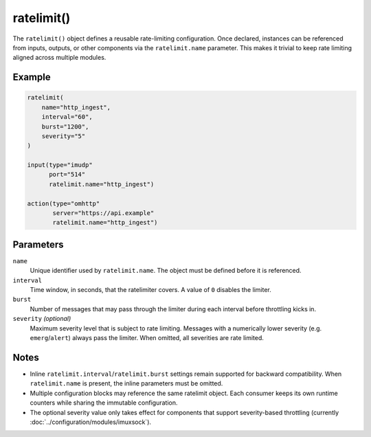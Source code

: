 ratelimit()
===========

The ``ratelimit()`` object defines a reusable rate-limiting
configuration. Once declared, instances can be referenced from inputs,
outputs, or other components via the :literal:`ratelimit.name` parameter.
This makes it trivial to keep rate limiting aligned across multiple
modules.

Example
-------

.. code-block:: none

   ratelimit(
       name="http_ingest",
       interval="60",
       burst="1200",
       severity="5"
   )

   input(type="imudp"
         port="514"
         ratelimit.name="http_ingest")

   action(type="omhttp"
          server="https://api.example"
          ratelimit.name="http_ingest")

Parameters
----------

``name``
   Unique identifier used by :literal:`ratelimit.name`. The object must be
   defined before it is referenced.

``interval``
   Time window, in seconds, that the ratelimiter covers. A value of
   ``0`` disables the limiter.

``burst``
   Number of messages that may pass through the limiter during each
   interval before throttling kicks in.

``severity`` *(optional)*
   Maximum severity level that is subject to rate limiting. Messages with
   a numerically lower severity (e.g. ``emerg``/``alert``) always pass the
   limiter. When omitted, all severities are rate limited.

Notes
-----

* Inline ``ratelimit.interval``/``ratelimit.burst`` settings remain
  supported for backward compatibility. When :literal:`ratelimit.name`
  is present, the inline parameters must be omitted.
* Multiple configuration blocks may reference the same ratelimit object.
  Each consumer keeps its own runtime counters while sharing the immutable
  configuration.
* The optional severity value only takes effect for components that
  support severity-based throttling (currently :doc:`../configuration/modules/imuxsock`).
